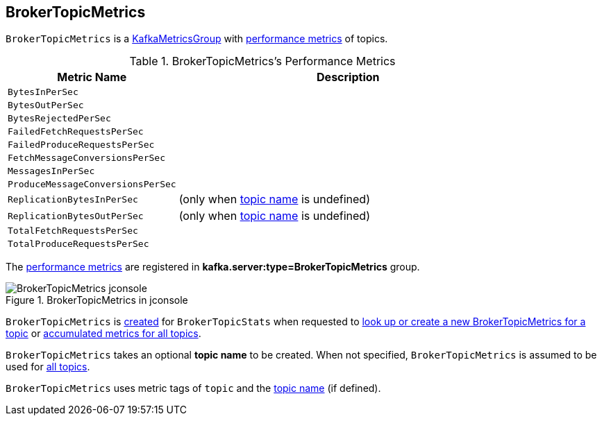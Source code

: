 == [[BrokerTopicMetrics]] BrokerTopicMetrics

`BrokerTopicMetrics` is a <<kafka-metrics-KafkaMetricsGroup.adoc#, KafkaMetricsGroup>> with <<metrics, performance metrics>> of topics.

[[metrics]]
.BrokerTopicMetrics's Performance Metrics
[cols="1m,2",options="header",width="100%"]
|===
| Metric Name
| Description

| BytesInPerSec
| [[bytesInRate]]

| BytesOutPerSec
| [[bytesOutRate]]

| BytesRejectedPerSec
| [[bytesRejectedRate]]

| FailedFetchRequestsPerSec
| [[failedFetchRequestRate]]

| FailedProduceRequestsPerSec
| [[failedProduceRequestRate]]

| FetchMessageConversionsPerSec
| [[fetchMessageConversionsRate]]

| MessagesInPerSec
| [[messagesInRate]]

| ProduceMessageConversionsPerSec
| [[produceMessageConversionsRate]]

| ReplicationBytesInPerSec
| [[replicationBytesInRate]] (only when <<name, topic name>> is undefined)

| ReplicationBytesOutPerSec
| [[replicationBytesOutRate]] (only when <<name, topic name>> is undefined)

| TotalFetchRequestsPerSec
| [[totalFetchRequestRate]]

| TotalProduceRequestsPerSec
| [[totalProduceRequestRate]]

|===

The <<metrics, performance metrics>> are registered in *kafka.server:type=BrokerTopicMetrics* group.

.BrokerTopicMetrics in jconsole
image::images/BrokerTopicMetrics-jconsole.png[align="center"]

`BrokerTopicMetrics` is <<creating-instance, created>> for `BrokerTopicStats` when requested to <<kafka-server-BrokerTopicStats.adoc#stats, look up or create a new BrokerTopicMetrics for a topic>> or <<kafka-server-BrokerTopicStats.adoc#allTopicsStats, accumulated metrics for all topics>>.

[[name]]
[[creating-instance]]
`BrokerTopicMetrics` takes an optional *topic name* to be created. When not specified, `BrokerTopicMetrics` is assumed to be used for <<kafka-server-BrokerTopicStats.adoc#allTopicsStats, all topics>>.

[[tags]]
`BrokerTopicMetrics` uses metric tags of `topic` and the <<name, topic name>> (if defined).
